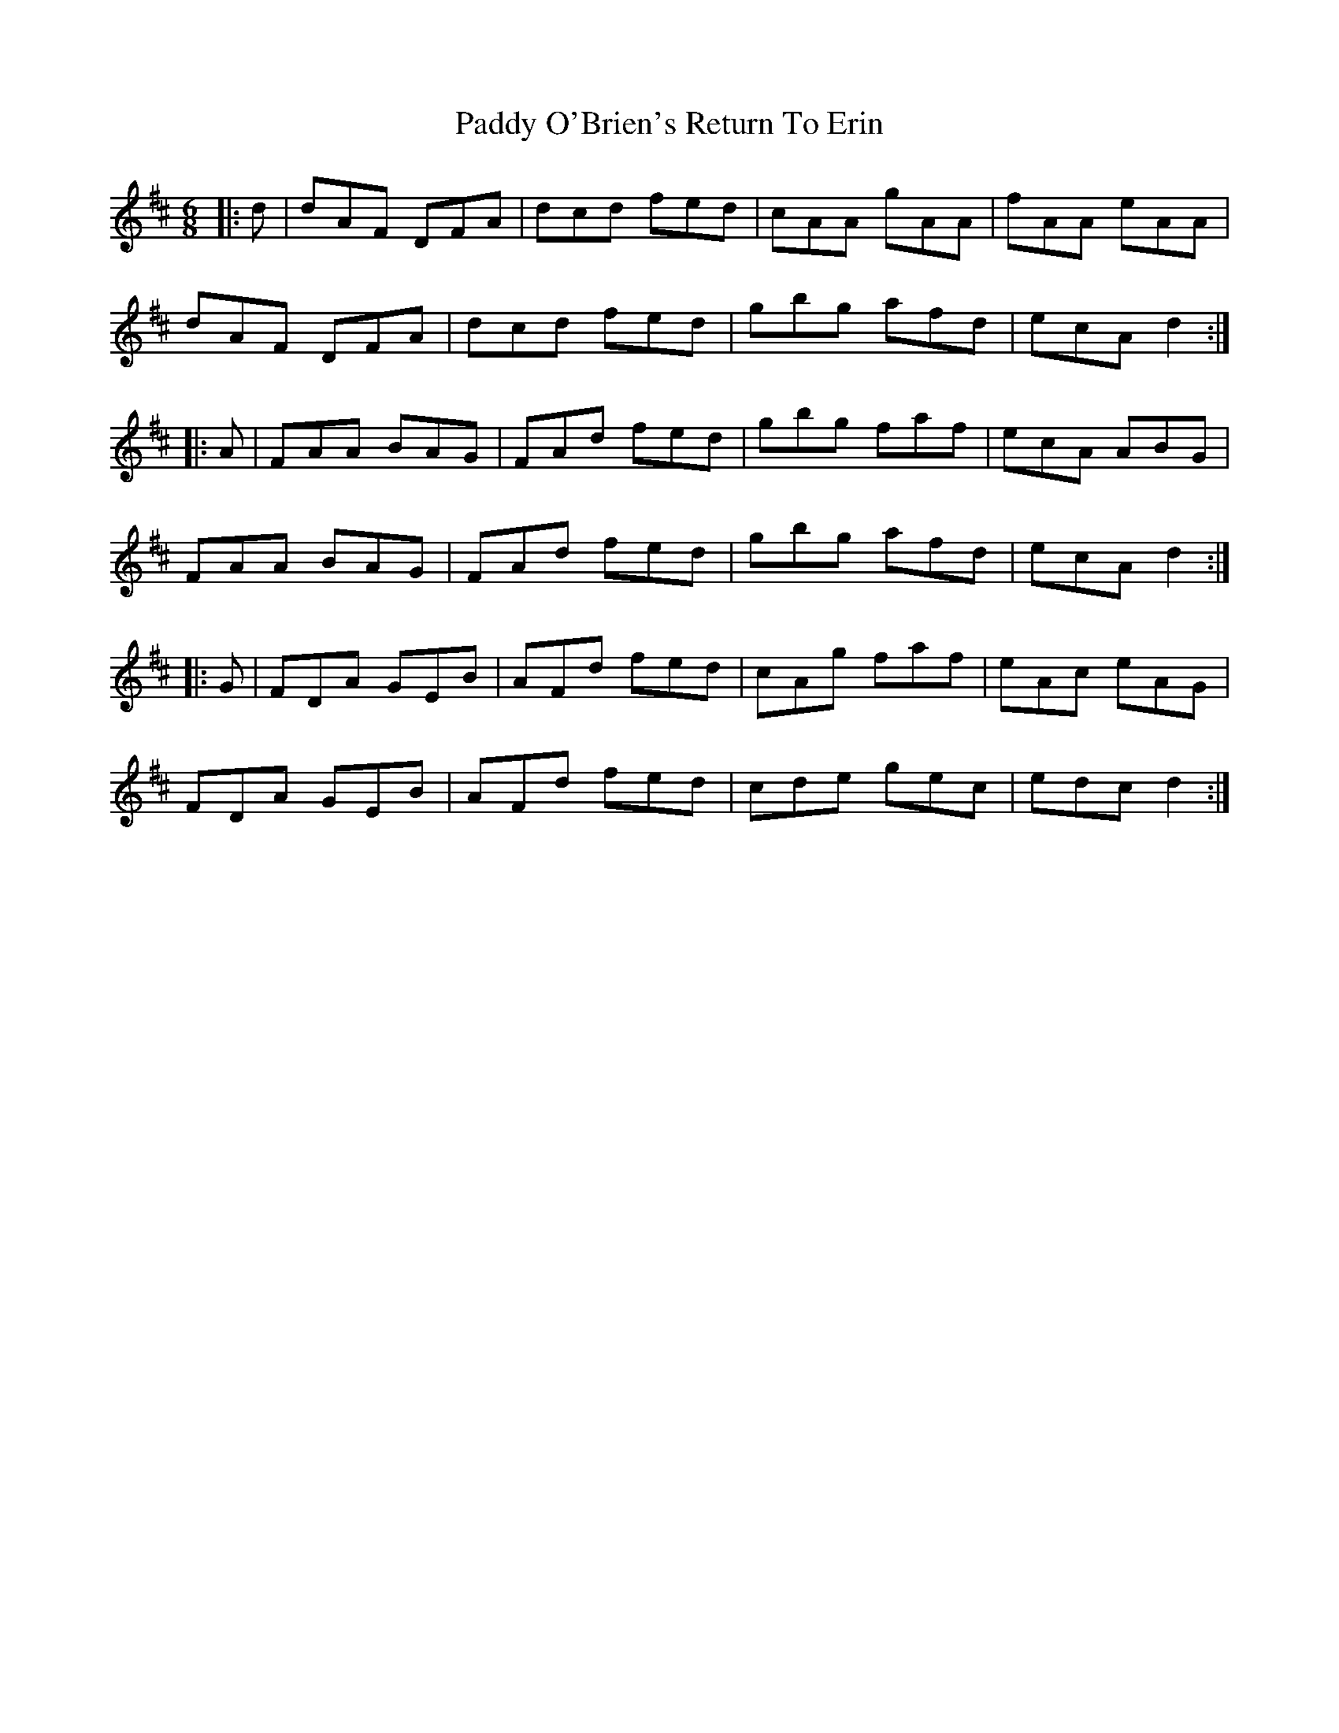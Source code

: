 X: 31353
T: Paddy O'Brien's Return To Erin
R: jig
M: 6/8
K: Dmajor
|:d|dAF DFA|dcd fed|cAA gAA|fAA eAA|
dAF DFA|dcd fed|gbg afd|ecA d2:|
|:A|FAA BAG|FAd fed|gbg faf|ecA ABG|
FAA BAG|FAd fed|gbg afd|ecA d2:|
|:G|FDA GEB|AFd fed|cAg faf|eAc eAG|
FDA GEB|AFd fed|cde gec|edc d2:|

